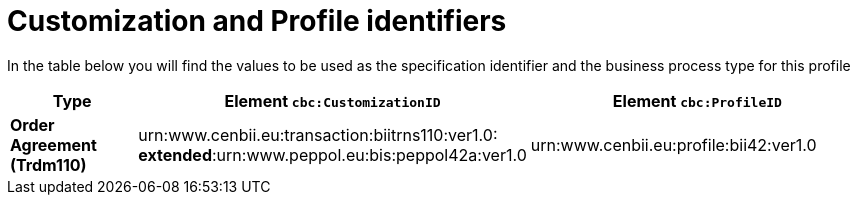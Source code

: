 
[[prof-42]]
= Customization and Profile identifiers

In the table below you will find the values to be used as the specification identifier and the business process type for this profile

[cols="2s,5a,5a", options="header"]
|===
| Type
| Element `cbc:CustomizationID`
| Element `cbc:ProfileID`


| Order Agreement (Trdm110)
| urn:www.cenbii.eu:transaction:biitrns110:ver1.0: +
*extended*:urn:www.peppol.eu:bis:peppol42a:ver1.0
| urn:www.cenbii.eu:profile:bii42:ver1.0
|===
